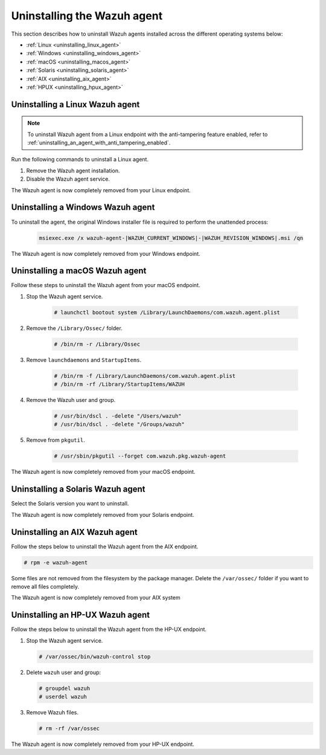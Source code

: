 .. Copyright (C) 2015, Wazuh, Inc.

.. meta::
   :description: Learn how to uninstall the Wazuh agent.

Uninstalling the Wazuh agent
============================

This section describes how to uninstall Wazuh agents installed across the different operating systems below:

-  :ref:`Linux <uninstalling_linux_agent>`
-  :ref:`Windows <uninstalling_windows_agent>`
-  :ref:`macOS <uninstalling_macos_agent>`
-  :ref:`Solaris <uninstalling_solaris_agent>`
-  :ref:`AIX <uninstalling_aix_agent>`
-  :ref:`HPUX <uninstalling_hpux_agent>`

.. _uninstalling_linux_agent:

Uninstalling a Linux Wazuh agent
--------------------------------

.. note::

   To uninstall Wazuh agent from a Linux endpoint with the anti-tampering feature enabled, refer to :ref:`uninstalling_an_agent_with_anti_tampering_enabled`.

Run the following commands to uninstall a Linux agent.


#. Remove the Wazuh agent installation.

   .. tabs::

      .. group-tab:: Yum

         .. include:: ../../_templates/installations/wazuh/yum/uninstall_wazuh_agent.rst

      .. group-tab:: APT

         .. include:: ../../_templates/installations/wazuh/deb/uninstall_wazuh_agent.rst

      .. group-tab:: ZYpp

         .. include:: ../../_templates/installations/wazuh/zypp/uninstall_wazuh_agent.rst

#. Disable the Wazuh agent service.

   .. include:: ../../_templates/installations/wazuh/common/disable_wazuh_agent_service.rst

The Wazuh agent is now completely removed from your Linux endpoint.

.. _uninstalling_windows_agent:

Uninstalling a Windows Wazuh agent
----------------------------------

To uninstall the agent, the original Windows installer file is required to perform the unattended process:

  .. code-block:: none

      msiexec.exe /x wazuh-agent-|WAZUH_CURRENT_WINDOWS|-|WAZUH_REVISION_WINDOWS|.msi /qn

The Wazuh agent is now completely removed from your Windows endpoint.

.. _uninstalling_macos_agent:

Uninstalling a macOS Wazuh agent
--------------------------------

Follow these steps to uninstall the Wazuh agent from your macOS endpoint.

#. Stop the Wazuh agent service.

    .. code-block:: console

      # launchctl bootout system /Library/LaunchDaemons/com.wazuh.agent.plist

#. Remove the ``/Library/Ossec/`` folder.

    .. code-block:: console

      # /bin/rm -r /Library/Ossec

#. Remove ``launchdaemons`` and ``StartupItems``.

    .. code-block:: console

      # /bin/rm -f /Library/LaunchDaemons/com.wazuh.agent.plist
      # /bin/rm -rf /Library/StartupItems/WAZUH

#. Remove the Wazuh user and group.

    .. code-block:: console

      # /usr/bin/dscl . -delete "/Users/wazuh"
      # /usr/bin/dscl . -delete "/Groups/wazuh"

#. Remove from ``pkgutil``.

    .. code-block:: console

      # /usr/sbin/pkgutil --forget com.wazuh.pkg.wazuh-agent

The Wazuh agent is now completely removed from your macOS endpoint.

.. _uninstalling_solaris_agent:

Uninstalling a Solaris Wazuh agent
----------------------------------

Select the Solaris version you want to uninstall.

.. tabs::

  .. group-tab:: Solaris 10

    .. include:: ../../_templates/installations/wazuh/solaris/uninstall_wazuh_agent_s10.rst

  .. group-tab:: Solaris 11

    .. include:: ../../_templates/installations/wazuh/solaris/uninstall_wazuh_agent_s11.rst

The Wazuh agent is now completely removed from your Solaris endpoint.

.. _uninstalling_aix_agent:

Uninstalling an AIX Wazuh agent
-------------------------------

Follow the steps below to uninstall the Wazuh agent from the AIX endpoint.

.. code-block:: console

   # rpm -e wazuh-agent

Some files are not removed from the filesystem by the package manager. Delete the ``/var/ossec/`` folder if you want to remove all files completely.

The Wazuh agent is now completely removed from your AIX system

.. _uninstalling_hpux_agent:

Uninstalling an HP-UX Wazuh agent
---------------------------------

Follow the steps below to uninstall the Wazuh agent from the HP-UX endpoint.

#. Stop the Wazuh agent service.


   .. code-block:: console

      # /var/ossec/bin/wazuh-control stop

#. Delete ``wazuh`` user and group:

   .. code-block:: console

      # groupdel wazuh
      # userdel wazuh

#. Remove Wazuh files.

   .. code-block:: console

      # rm -rf /var/ossec

The Wazuh agent is now completely removed from your HP-UX endpoint.
